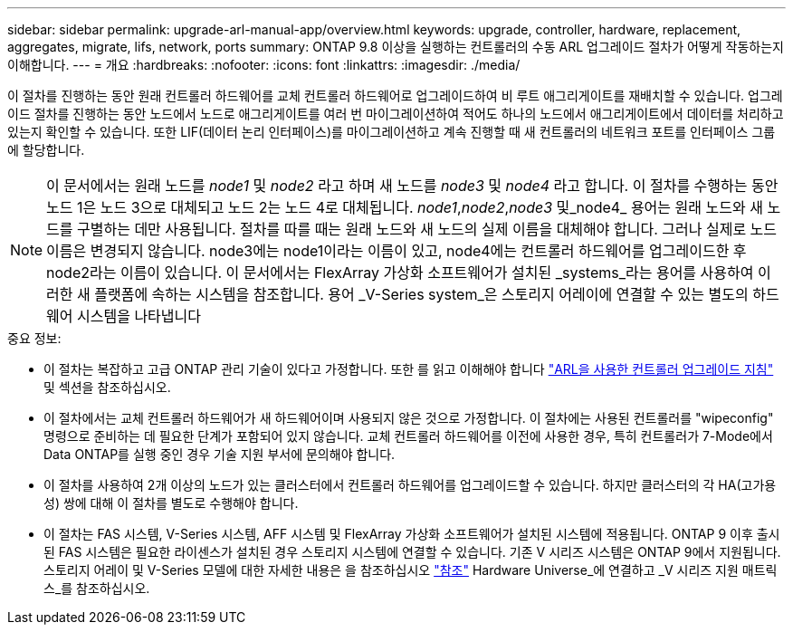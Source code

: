 ---
sidebar: sidebar 
permalink: upgrade-arl-manual-app/overview.html 
keywords: upgrade, controller, hardware, replacement, aggregates, migrate, lifs, network, ports 
summary: ONTAP 9.8 이상을 실행하는 컨트롤러의 수동 ARL 업그레이드 절차가 어떻게 작동하는지 이해합니다. 
---
= 개요
:hardbreaks:
:nofooter: 
:icons: font
:linkattrs: 
:imagesdir: ./media/


[role="lead"]
이 절차를 진행하는 동안 원래 컨트롤러 하드웨어를 교체 컨트롤러 하드웨어로 업그레이드하여 비 루트 애그리게이트를 재배치할 수 있습니다. 업그레이드 절차를 진행하는 동안 노드에서 노드로 애그리게이트를 여러 번 마이그레이션하여 적어도 하나의 노드에서 애그리게이트에서 데이터를 처리하고 있는지 확인할 수 있습니다. 또한 LIF(데이터 논리 인터페이스)를 마이그레이션하고 계속 진행할 때 새 컨트롤러의 네트워크 포트를 인터페이스 그룹에 할당합니다.


NOTE: 이 문서에서는 원래 노드를 _node1_ 및 _node2_ 라고 하며 새 노드를 _node3_ 및 _node4_ 라고 합니다. 이 절차를 수행하는 동안 노드 1은 노드 3으로 대체되고 노드 2는 노드 4로 대체됩니다. _node1_,_node2_,_node3_ 및_node4_ 용어는 원래 노드와 새 노드를 구별하는 데만 사용됩니다. 절차를 따를 때는 원래 노드와 새 노드의 실제 이름을 대체해야 합니다. 그러나 실제로 노드 이름은 변경되지 않습니다. node3에는 node1이라는 이름이 있고, node4에는 컨트롤러 하드웨어를 업그레이드한 후 node2라는 이름이 있습니다. 이 문서에서는 FlexArray 가상화 소프트웨어가 설치된 _systems_라는 용어를 사용하여 이러한 새 플랫폼에 속하는 시스템을 참조합니다. 용어 _V-Series system_은 스토리지 어레이에 연결할 수 있는 별도의 하드웨어 시스템을 나타냅니다

.중요 정보:
* 이 절차는 복잡하고 고급 ONTAP 관리 기술이 있다고 가정합니다. 또한 를 읽고 이해해야 합니다 link:guidelines_upgrade_with_arl.html["ARL을 사용한 컨트롤러 업그레이드 지침"] 및  섹션을 참조하십시오.
* 이 절차에서는 교체 컨트롤러 하드웨어가 새 하드웨어이며 사용되지 않은 것으로 가정합니다. 이 절차에는 사용된 컨트롤러를 "wipeconfig" 명령으로 준비하는 데 필요한 단계가 포함되어 있지 않습니다. 교체 컨트롤러 하드웨어를 이전에 사용한 경우, 특히 컨트롤러가 7-Mode에서 Data ONTAP를 실행 중인 경우 기술 지원 부서에 문의해야 합니다.
* 이 절차를 사용하여 2개 이상의 노드가 있는 클러스터에서 컨트롤러 하드웨어를 업그레이드할 수 있습니다. 하지만 클러스터의 각 HA(고가용성) 쌍에 대해 이 절차를 별도로 수행해야 합니다.
* 이 절차는 FAS 시스템, V-Series 시스템, AFF 시스템 및 FlexArray 가상화 소프트웨어가 설치된 시스템에 적용됩니다. ONTAP 9 이후 출시된 FAS 시스템은 필요한 라이센스가 설치된 경우 스토리지 시스템에 연결할 수 있습니다. 기존 V 시리즈 시스템은 ONTAP 9에서 지원됩니다. 스토리지 어레이 및 V-Series 모델에 대한 자세한 내용은 을 참조하십시오 link:other_references.html["참조"] Hardware Universe_에 연결하고 _V 시리즈 지원 매트릭스_를 참조하십시오.

